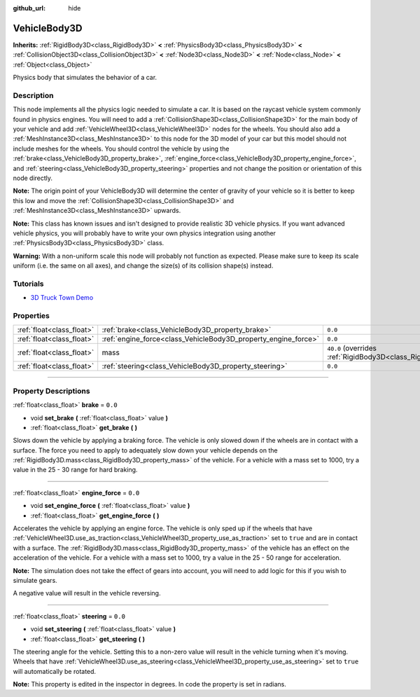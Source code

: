 :github_url: hide

.. DO NOT EDIT THIS FILE!!!
.. Generated automatically from Godot engine sources.
.. Generator: https://github.com/godotengine/godot/tree/4.0/doc/tools/make_rst.py.
.. XML source: https://github.com/godotengine/godot/tree/4.0/doc/classes/VehicleBody3D.xml.

.. _class_VehicleBody3D:

VehicleBody3D
=============

**Inherits:** :ref:`RigidBody3D<class_RigidBody3D>` **<** :ref:`PhysicsBody3D<class_PhysicsBody3D>` **<** :ref:`CollisionObject3D<class_CollisionObject3D>` **<** :ref:`Node3D<class_Node3D>` **<** :ref:`Node<class_Node>` **<** :ref:`Object<class_Object>`

Physics body that simulates the behavior of a car.

.. rst-class:: classref-introduction-group

Description
-----------

This node implements all the physics logic needed to simulate a car. It is based on the raycast vehicle system commonly found in physics engines. You will need to add a :ref:`CollisionShape3D<class_CollisionShape3D>` for the main body of your vehicle and add :ref:`VehicleWheel3D<class_VehicleWheel3D>` nodes for the wheels. You should also add a :ref:`MeshInstance3D<class_MeshInstance3D>` to this node for the 3D model of your car but this model should not include meshes for the wheels. You should control the vehicle by using the :ref:`brake<class_VehicleBody3D_property_brake>`, :ref:`engine_force<class_VehicleBody3D_property_engine_force>`, and :ref:`steering<class_VehicleBody3D_property_steering>` properties and not change the position or orientation of this node directly.

\ **Note:** The origin point of your VehicleBody3D will determine the center of gravity of your vehicle so it is better to keep this low and move the :ref:`CollisionShape3D<class_CollisionShape3D>` and :ref:`MeshInstance3D<class_MeshInstance3D>` upwards.

\ **Note:** This class has known issues and isn't designed to provide realistic 3D vehicle physics. If you want advanced vehicle physics, you will probably have to write your own physics integration using another :ref:`PhysicsBody3D<class_PhysicsBody3D>` class.

\ **Warning:** With a non-uniform scale this node will probably not function as expected. Please make sure to keep its scale uniform (i.e. the same on all axes), and change the size(s) of its collision shape(s) instead.

.. rst-class:: classref-introduction-group

Tutorials
---------

- `3D Truck Town Demo <https://godotengine.org/asset-library/asset/524>`__

.. rst-class:: classref-reftable-group

Properties
----------

.. table::
   :widths: auto

   +---------------------------+----------------------------------------------------------------+--------------------------------------------------------------------------+
   | :ref:`float<class_float>` | :ref:`brake<class_VehicleBody3D_property_brake>`               | ``0.0``                                                                  |
   +---------------------------+----------------------------------------------------------------+--------------------------------------------------------------------------+
   | :ref:`float<class_float>` | :ref:`engine_force<class_VehicleBody3D_property_engine_force>` | ``0.0``                                                                  |
   +---------------------------+----------------------------------------------------------------+--------------------------------------------------------------------------+
   | :ref:`float<class_float>` | mass                                                           | ``40.0`` (overrides :ref:`RigidBody3D<class_RigidBody3D_property_mass>`) |
   +---------------------------+----------------------------------------------------------------+--------------------------------------------------------------------------+
   | :ref:`float<class_float>` | :ref:`steering<class_VehicleBody3D_property_steering>`         | ``0.0``                                                                  |
   +---------------------------+----------------------------------------------------------------+--------------------------------------------------------------------------+

.. rst-class:: classref-section-separator

----

.. rst-class:: classref-descriptions-group

Property Descriptions
---------------------

.. _class_VehicleBody3D_property_brake:

.. rst-class:: classref-property

:ref:`float<class_float>` **brake** = ``0.0``

.. rst-class:: classref-property-setget

- void **set_brake** **(** :ref:`float<class_float>` value **)**
- :ref:`float<class_float>` **get_brake** **(** **)**

Slows down the vehicle by applying a braking force. The vehicle is only slowed down if the wheels are in contact with a surface. The force you need to apply to adequately slow down your vehicle depends on the :ref:`RigidBody3D.mass<class_RigidBody3D_property_mass>` of the vehicle. For a vehicle with a mass set to 1000, try a value in the 25 - 30 range for hard braking.

.. rst-class:: classref-item-separator

----

.. _class_VehicleBody3D_property_engine_force:

.. rst-class:: classref-property

:ref:`float<class_float>` **engine_force** = ``0.0``

.. rst-class:: classref-property-setget

- void **set_engine_force** **(** :ref:`float<class_float>` value **)**
- :ref:`float<class_float>` **get_engine_force** **(** **)**

Accelerates the vehicle by applying an engine force. The vehicle is only sped up if the wheels that have :ref:`VehicleWheel3D.use_as_traction<class_VehicleWheel3D_property_use_as_traction>` set to ``true`` and are in contact with a surface. The :ref:`RigidBody3D.mass<class_RigidBody3D_property_mass>` of the vehicle has an effect on the acceleration of the vehicle. For a vehicle with a mass set to 1000, try a value in the 25 - 50 range for acceleration.

\ **Note:** The simulation does not take the effect of gears into account, you will need to add logic for this if you wish to simulate gears.

A negative value will result in the vehicle reversing.

.. rst-class:: classref-item-separator

----

.. _class_VehicleBody3D_property_steering:

.. rst-class:: classref-property

:ref:`float<class_float>` **steering** = ``0.0``

.. rst-class:: classref-property-setget

- void **set_steering** **(** :ref:`float<class_float>` value **)**
- :ref:`float<class_float>` **get_steering** **(** **)**

The steering angle for the vehicle. Setting this to a non-zero value will result in the vehicle turning when it's moving. Wheels that have :ref:`VehicleWheel3D.use_as_steering<class_VehicleWheel3D_property_use_as_steering>` set to ``true`` will automatically be rotated.

\ **Note:** This property is edited in the inspector in degrees. In code the property is set in radians.

.. |virtual| replace:: :abbr:`virtual (This method should typically be overridden by the user to have any effect.)`
.. |const| replace:: :abbr:`const (This method has no side effects. It doesn't modify any of the instance's member variables.)`
.. |vararg| replace:: :abbr:`vararg (This method accepts any number of arguments after the ones described here.)`
.. |constructor| replace:: :abbr:`constructor (This method is used to construct a type.)`
.. |static| replace:: :abbr:`static (This method doesn't need an instance to be called, so it can be called directly using the class name.)`
.. |operator| replace:: :abbr:`operator (This method describes a valid operator to use with this type as left-hand operand.)`
